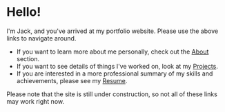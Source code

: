 #+FRAMED: true
* Hello!
I'm Jack, and you've arrived at my portfolio website. Please use the above links
to navigate around.

+ If you want to learn more about me personally, check out the [[/about][About]] section.
+ If you want to see details of things I've worked on, look at my [[/projects][Projects]].
+ If you are interested in a more professional summary of my skills and
  achievements, please see my [[/resume][Resume]].

Please note that the site is still under construction, so not all of these links
may work right now.
